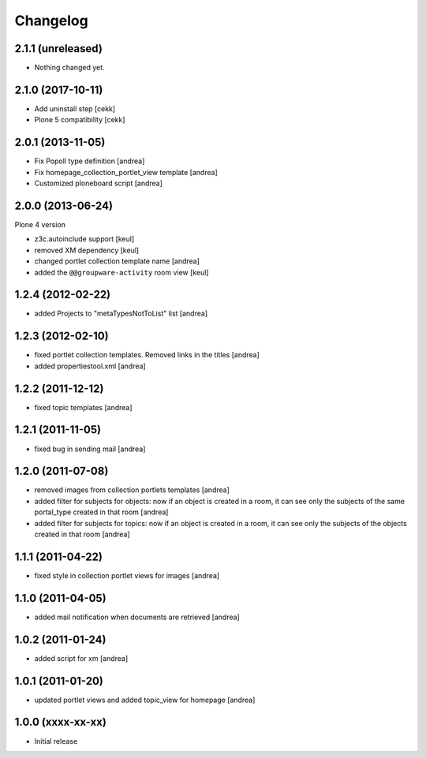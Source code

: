 Changelog
=========

2.1.1 (unreleased)
------------------

- Nothing changed yet.


2.1.0 (2017-10-11)
------------------

- Add uninstall step
  [cekk]
- Plone 5 compatibility
  [cekk]

2.0.1 (2013-11-05)
------------------

- Fix Popoll type definition [andrea]
- Fix homepage_collection_portlet_view template [andrea]
- Customized ploneboard script [andrea]

2.0.0 (2013-06-24)
------------------

Plone 4 version

- z3c.autoinclude support [keul]
- removed XM dependency [keul]
- changed portlet collection template name [andrea]
- added the ``@@groupware-activity`` room view [keul]

1.2.4 (2012-02-22)
------------------
* added Projects to "metaTypesNotToList" list [andrea]

1.2.3 (2012-02-10)
------------------
* fixed portlet collection templates. Removed links in the titles [andrea]
* added propertiestool.xml [andrea]

1.2.2 (2011-12-12)
------------------
* fixed topic templates [andrea]

1.2.1 (2011-11-05)
------------------
* fixed bug in sending mail [andrea]

1.2.0 (2011-07-08)
------------------
* removed images from collection portlets templates [andrea]
* added filter for subjects for objects: now if an object is created in a room, it can see only the subjects of the same portal_type created in that room [andrea]
* added filter for subjects for topics: now if an object is created in a room, it can see only the subjects of the objects created in that room [andrea]

1.1.1 (2011-04-22)
------------------

* fixed style in collection portlet views for images [andrea]

1.1.0 (2011-04-05)
------------------

* added mail notification when documents are retrieved [andrea]

1.0.2 (2011-01-24)
------------------

* added script for xm [andrea]

1.0.1 (2011-01-20)
------------------

* updated portlet views and added topic_view for homepage [andrea]

1.0.0 (xxxx-xx-xx)
------------------

* Initial release
